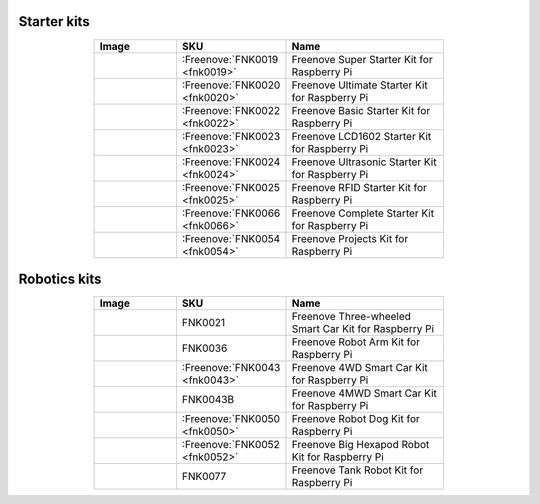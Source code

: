 


Starter kits
----------------------------------------------------------------

.. list-table:: 
   :header-rows: 1 
   :width: 70%
   :align: center
   :widths: 6 3 12
   
   * -  Image
     -  SKU
     -  Name

   * -  |FNK0019.MAIN|
     -  :Freenove:`FNK0019 <fnk0019>`
     -  Freenove Super Starter Kit for Raspberry Pi

   * -  |FNK0020.MAIN|
     -  :Freenove:`FNK0020 <fnk0020>`
     -  Freenove Ultimate Starter Kit for Raspberry Pi

   * -  |FNK0022.MAIN|
     -  :Freenove:`FNK0022 <fnk0022>`
     -  Freenove Basic Starter Kit for Raspberry Pi

   * -  |FNK0023.MAIN|
     -  :Freenove:`FNK0023 <fnk0023>`
     -  Freenove LCD1602 Starter Kit for Raspberry Pi

   * -  |FNK0024.MAIN|
     -  :Freenove:`FNK0024 <fnk0024>`  
     -  Freenove Ultrasonic Starter Kit for Raspberry Pi

   * -  |FNK0025.MAIN|
     -  :Freenove:`FNK0025 <fnk0025>` 
     -  Freenove RFID Starter Kit for Raspberry Pi

   * -  |FNK0066.MAIN|
     -  :Freenove:`FNK0066 <fnk0066>`
     -  Freenove Complete Starter Kit for Raspberry Pi
  
   * -  |FNK0054.MAIN|
     -  :Freenove:`FNK0054 <fnk0054>`
     -  Freenove Projects Kit for Raspberry Pi

.. |FNK0019.MAIN| image:: ../_static/products/RaspberryPi/FNK0019.MAIN.jpg    
.. |FNK0020.MAIN| image:: ../_static/products/RaspberryPi/FNK0020.MAIN.jpg   
.. |FNK0022.MAIN| image:: ../_static/products/RaspberryPi/FNK0022.MAIN.jpg   
.. |FNK0023.MAIN| image:: ../_static/products/RaspberryPi/FNK0023.MAIN.jpg    
.. |FNK0024.MAIN| image:: ../_static/products/RaspberryPi/FNK0024.MAIN.jpg    
.. |FNK0025.MAIN| image:: ../_static/products/RaspberryPi/FNK0025.MAIN.jpg    
.. |FNK0066.MAIN| image:: ../_static/products/RaspberryPi/FNK0066.MAIN.jpg    
.. |FNK0054.MAIN| image:: ../_static/products/RaspberryPi/FNK0054.MAIN.jpg    

Robotics kits
----------------------------------------------------------------

.. list-table:: 
   :header-rows: 1 
   :width: 70%
   :align: center
   :widths: 6 3 12
   
   * -  Image
     -  SKU
     -  Name

   * -  |FNK0021.MAIN|
     -  FNK0021
     -  Freenove Three-wheeled Smart Car Kit for Raspberry Pi

   * -  |FNK0036.MAIN|
     -  FNK0036
     -  Freenove Robot Arm Kit for Raspberry Pi

   * -  |FNK0043.MAIN|
     -  :Freenove:`FNK0043 <fnk0043>` 
     -  Freenove 4WD Smart Car Kit for Raspberry Pi

   * -  |FNK0043B.MAIN| 
     -  FNK0043B
     -  Freenove 4MWD Smart Car Kit for Raspberry Pi

   * -  |FNK0050.MAIN|
     -  :Freenove:`FNK0050 <fnk0050>`   
     -  Freenove Robot Dog Kit for Raspberry Pi

   * -  |FNK0052.MAIN|
     -  :Freenove:`FNK0052 <fnk0052>`   
     -  Freenove Big Hexapod Robot Kit for Raspberry Pi

   * -  |FNK0077.MAIN|
     -  FNK0077
     -  Freenove Tank Robot Kit for Raspberry Pi

.. |FNK0021.MAIN| image:: ../_static/products/RaspberryPi/FNK0021.MAIN.jpg
.. |FNK0036.MAIN| image:: ../_static/products/RaspberryPi/FNK0036.MAIN.jpg
.. |FNK0043.MAIN| image:: ../_static/products/RaspberryPi/FNK0043.MAIN.jpg    
.. |FNK0043B.MAIN| image:: ../_static/products/RaspberryPi/FNK0043B.MAIN.jpg    
.. |FNK0050.MAIN| image:: ../_static/products/RaspberryPi/FNK0050.MAIN.jpg    
.. |FNK0052.MAIN| image:: ../_static/products/RaspberryPi/FNK0052.MAIN.jpg    
.. |FNK0077.MAIN| image:: ../_static/products/RaspberryPi/FNK0077.MAIN.jpg    
